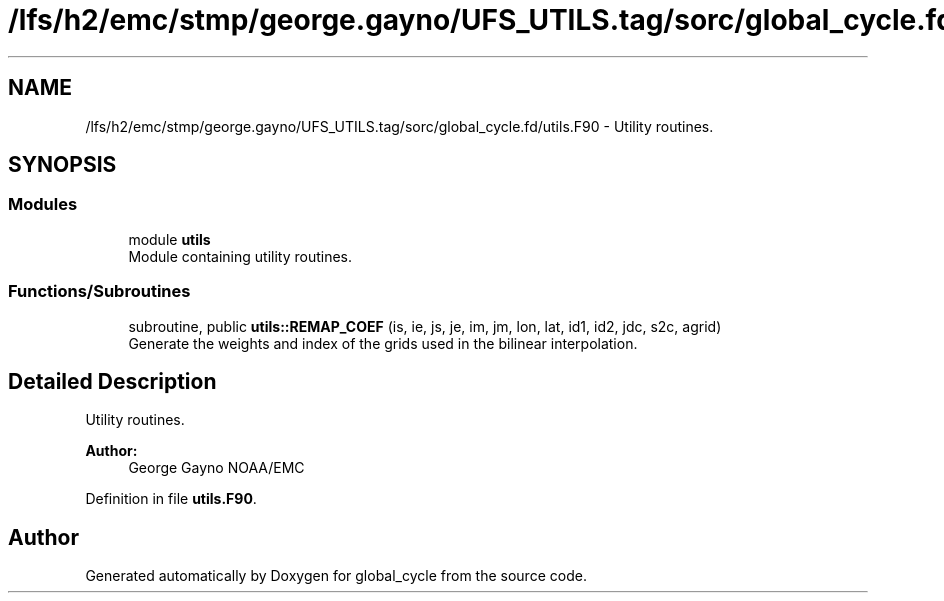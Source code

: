 .TH "/lfs/h2/emc/stmp/george.gayno/UFS_UTILS.tag/sorc/global_cycle.fd/utils.F90" 3 "Thu Aug 4 2022" "Version 1.8.0" "global_cycle" \" -*- nroff -*-
.ad l
.nh
.SH NAME
/lfs/h2/emc/stmp/george.gayno/UFS_UTILS.tag/sorc/global_cycle.fd/utils.F90 \- Utility routines\&.  

.SH SYNOPSIS
.br
.PP
.SS "Modules"

.in +1c
.ti -1c
.RI "module \fButils\fP"
.br
.RI "Module containing utility routines\&. "
.in -1c
.SS "Functions/Subroutines"

.in +1c
.ti -1c
.RI "subroutine, public \fButils::REMAP_COEF\fP (is, ie, js, je, im, jm, lon, lat, id1, id2, jdc, s2c, agrid)"
.br
.RI "Generate the weights and index of the grids used in the bilinear interpolation\&. "
.in -1c
.SH "Detailed Description"
.PP 
Utility routines\&. 


.PP
\fBAuthor:\fP
.RS 4
George Gayno NOAA/EMC 
.RE
.PP

.PP
Definition in file \fButils\&.F90\fP\&.
.SH "Author"
.PP 
Generated automatically by Doxygen for global_cycle from the source code\&.
